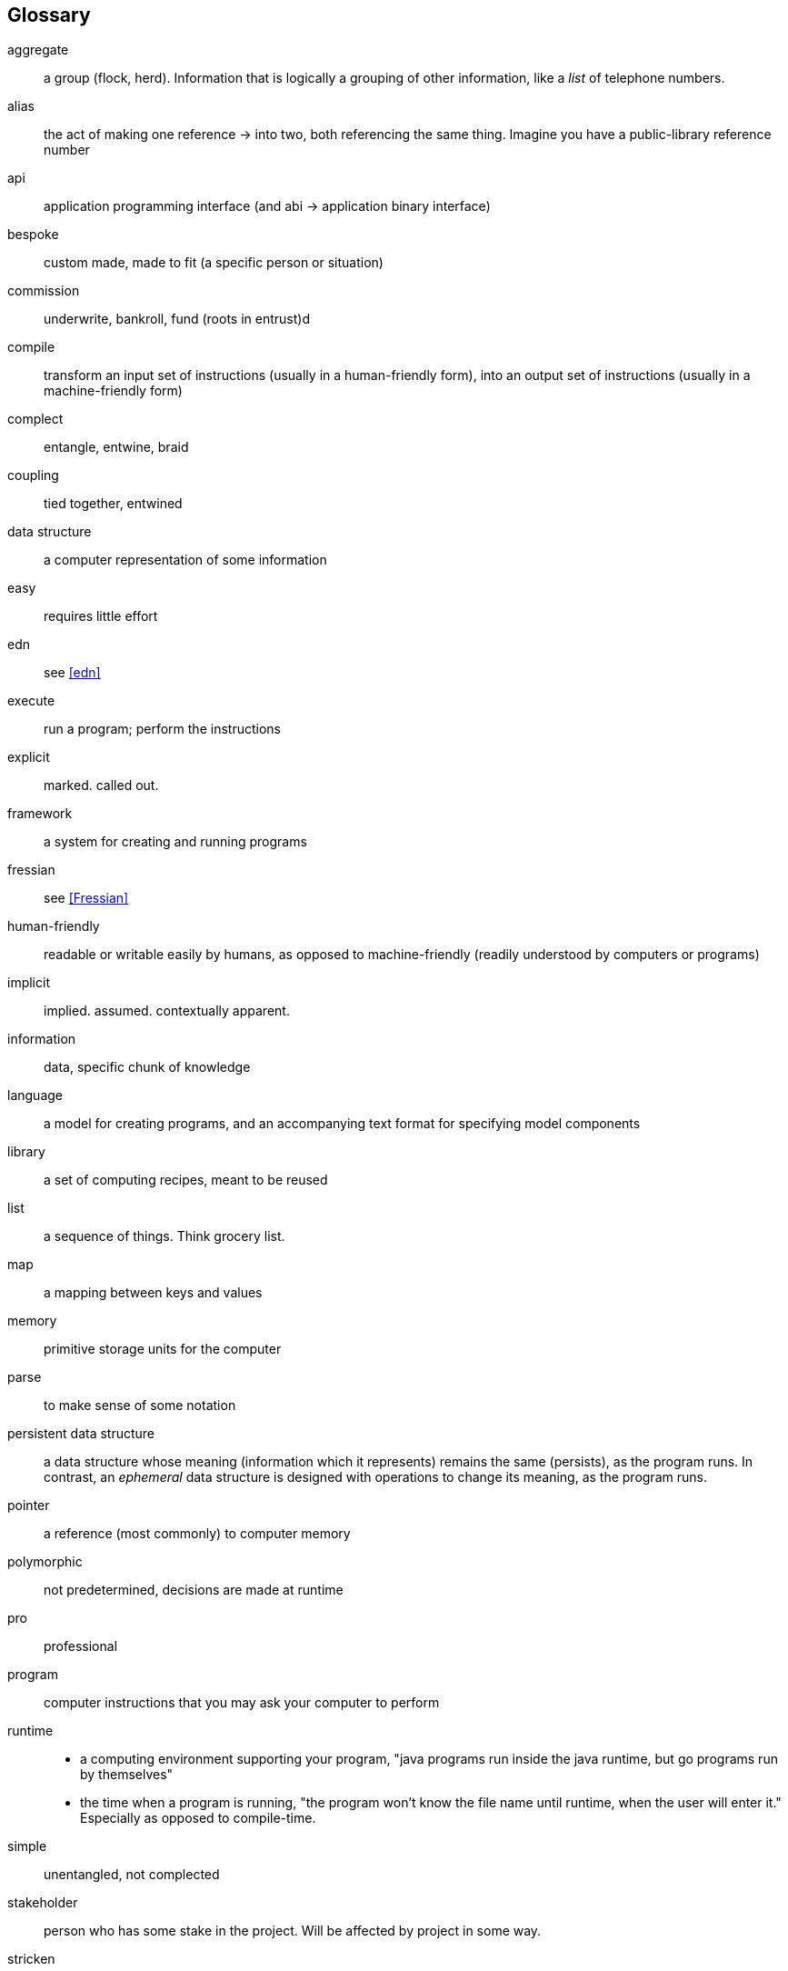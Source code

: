 == Glossary
[glossary]
aggregate:: a group (flock, herd). Information that is logically a grouping of other information, like a _list_ of telephone numbers.
alias::
  the act of making one reference -> into two, both referencing the same thing.
  Imagine you have a public-library reference number
[.caps]#api#:: application programming interface (and [.caps]#abi# -> application binary interface)
bespoke:: custom made, made to fit (a specific person or situation)
commission:: underwrite, bankroll, fund (roots in entrust)d
compile::
  transform an input set of instructions (usually in a human-friendly form),
  into an output set of instructions (usually in a machine-friendly form)
complect:: entangle, entwine, braid
coupling:: tied together, entwined
data structure:: a computer representation of some information
easy:: requires little effort
edn:: see <<edn>>
execute:: run a program; perform the instructions
explicit:: marked. called out.
framework:: a system for creating and running programs
fressian:: see <<Fressian>>
human-friendly:: readable or writable easily by humans, as opposed to machine-friendly (readily understood by computers or programs)
implicit:: implied. assumed. contextually apparent.
information:: data, specific chunk of knowledge
language:: a model for creating programs, and an accompanying text format for specifying model components
library:: a set of computing recipes, meant to be reused
list:: a sequence of things. Think grocery list.
map:: a mapping between keys and values
memory:: primitive storage units for the computer
parse:: to make sense of some notation
persistent data structure::
  a data structure whose meaning (information which it represents) remains the same (persists), as the program runs.
  In contrast, an _ephemeral_ data structure is designed with operations to change its meaning, as the program runs.
pointer:: a reference (most commonly) to computer memory
polymorphic:: not predetermined, decisions are made at runtime
pro:: professional
program:: computer instructions that you may ask your computer to perform
runtime::
  - a computing environment supporting your program, "java programs run inside the java runtime, but go programs run by themselves"
  - the time when a program is running, "the program won't know the file name until runtime, when the user will enter it."
    Especially as opposed to compile-time.
simple:: unentangled, not complected
stakeholder:: person who has some stake in the project. Will be affected by project in some way.
stricken:: incapacitated, disabled
string::
  a sequence (_string_) of characters (letters), like a word or a sentence,
  often written with quotes like "Hello, world"
system:: a coherent whole, made of parts

